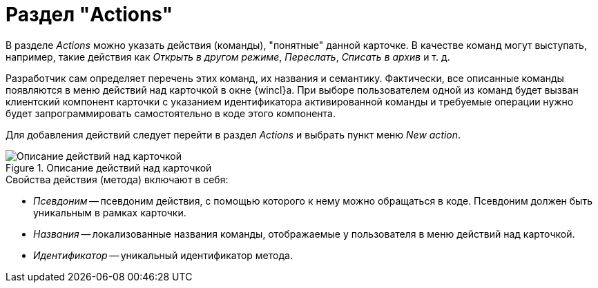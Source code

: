 = Раздел "Actions"

В разделе _Actions_ можно указать действия (команды), "понятные" данной карточке. В качестве команд могут выступать, например, такие действия как _Открыть в другом режиме_, _Переслать_, _Списать в архив_ и т. д.

Разработчик сам определяет перечень этих команд, их названия и семантику. Фактически, все описанные команды появляются в меню действий над карточкой в окне {wincl}а. При выборе пользователем одной из команд будет вызван клиентский компонент карточки с указанием идентификатора активированной команды и требуемые операции нужно будет запрограммировать самостоятельно в коде этого компонента.

Для добавления действий следует перейти в раздел _Actions_ и выбрать пункт меню _New action_.

.Описание действий над карточкой
image::ROOT:card-actions-description.png[Описание действий над карточкой]

.Свойства действия (метода) включают в себя:
* _Псевдоним_ -- псевдоним действия, с помощью которого к нему можно обращаться в коде. Псевдоним должен быть уникальным в рамках карточки.
* _Названия_ -- локализованные названия команды, отображаемые у пользователя в меню действий над карточкой.
* _Идентификатор_ -- уникальный идентификатор метода.
